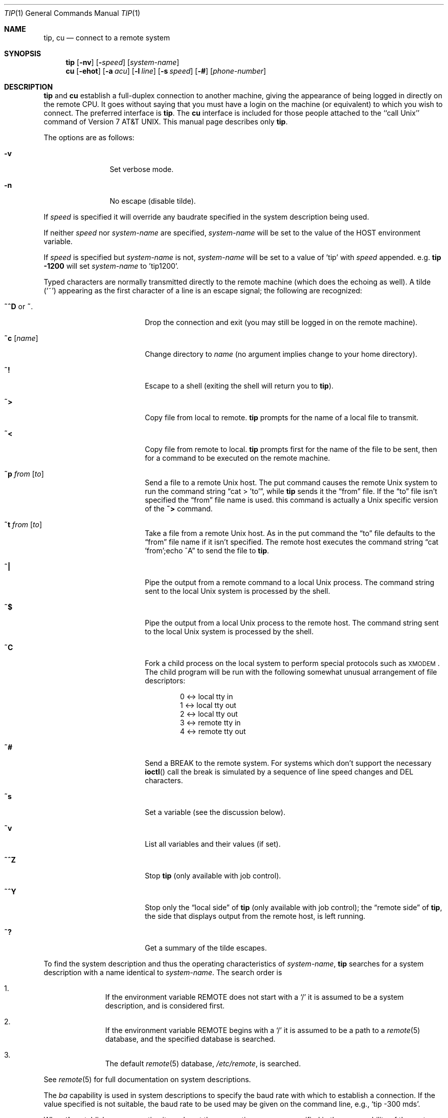 .\"	$OpenBSD: tip.1,v 1.16 2001/09/09 17:58:41 millert Exp $
.\"	$NetBSD: tip.1,v 1.7 1994/12/08 09:31:05 jtc Exp $
.\"
.\" Copyright (c) 1980, 1990, 1993
.\"	The Regents of the University of California.  All rights reserved.
.\"
.\" Redistribution and use in source and binary forms, with or without
.\" modification, are permitted provided that the following conditions
.\" are met:
.\" 1. Redistributions of source code must retain the above copyright
.\"    notice, this list of conditions and the following disclaimer.
.\" 2. Redistributions in binary form must reproduce the above copyright
.\"    notice, this list of conditions and the following disclaimer in the
.\"    documentation and/or other materials provided with the distribution.
.\" 3. All advertising materials mentioning features or use of this software
.\"    must display the following acknowledgement:
.\"	This product includes software developed by the University of
.\"	California, Berkeley and its contributors.
.\" 4. Neither the name of the University nor the names of its contributors
.\"    may be used to endorse or promote products derived from this software
.\"    without specific prior written permission.
.\"
.\" THIS SOFTWARE IS PROVIDED BY THE REGENTS AND CONTRIBUTORS ``AS IS'' AND
.\" ANY EXPRESS OR IMPLIED WARRANTIES, INCLUDING, BUT NOT LIMITED TO, THE
.\" IMPLIED WARRANTIES OF MERCHANTABILITY AND FITNESS FOR A PARTICULAR PURPOSE
.\" ARE DISCLAIMED.  IN NO EVENT SHALL THE REGENTS OR CONTRIBUTORS BE LIABLE
.\" FOR ANY DIRECT, INDIRECT, INCIDENTAL, SPECIAL, EXEMPLARY, OR CONSEQUENTIAL
.\" DAMAGES (INCLUDING, BUT NOT LIMITED TO, PROCUREMENT OF SUBSTITUTE GOODS
.\" OR SERVICES; LOSS OF USE, DATA, OR PROFITS; OR BUSINESS INTERRUPTION)
.\" HOWEVER CAUSED AND ON ANY THEORY OF LIABILITY, WHETHER IN CONTRACT, STRICT
.\" LIABILITY, OR TORT (INCLUDING NEGLIGENCE OR OTHERWISE) ARISING IN ANY WAY
.\" OUT OF THE USE OF THIS SOFTWARE, EVEN IF ADVISED OF THE POSSIBILITY OF
.\" SUCH DAMAGE.
.\"
.\"	@(#)tip.1	8.4 (Berkeley) 4/18/94
.\"
.Dd September 9, 2001
.Dt TIP 1
.Os
.Sh NAME
.Nm tip ,
.Nm cu
.Nd connect to a remote system
.Sh SYNOPSIS
.Nm tip
.Op Fl nv
.Op Fl Ar speed
.Op Ar system\-name
.Nm cu
.Op Fl ehot
.Op Fl a Ar acu
.Op Fl l Ar line
.Op Fl s Ar speed
.Op Fl #
.Op Ar phone\-number
.Sh DESCRIPTION
.Nm
and
.Nm cu
establish a full-duplex connection to another machine, giving the
appearance of being logged in directly on the remote CPU.
It goes without saying that you must have a login on the machine (or
equivalent) to which you wish to connect.
The preferred interface is
.Nm tip .
The
.Nm cu
interface is included for those people attached to the
``call
.Ux Ns ''
command of
.At v7 .
This manual page
describes only
.Nm tip .
.Pp
The options are as follows:
.Bl -tag -offset indent -width 4n
.It Fl v
Set verbose mode.
.It Fl n
No escape (disable tilde).
.El
.Pp
If
.Ar speed
is specified it will override any baudrate specified in the system
description being used.
.Pp
If neither
.Ar speed
nor
.Ar system-name
are specified,
.Ar system-name
will be set to the value of the
.Ev HOST
environment variable.
.Pp
If
.Ar speed
is specified but
.Ar system-name
is not,
.Ar system-name
will be set to a value of 'tip' with
.Ar speed
appended.
e.g.
.Ic tip -1200
will set
.Ar system-name
to 'tip1200'.
.Pp
Typed characters are normally transmitted directly to the remote
machine (which does the echoing as well).
A tilde
.Pq Ql ~
appearing as the first character of a line is an escape signal; the
following are recognized:
.Bl -tag -offset indent -width Fl
.It Ic \&~^D No or Ic \&~ .
Drop the connection and exit (you may still be logged in on the remote
machine).
.It Ic \&~c Op Ar name
Change directory to
.Ar name
(no argument implies change to your home directory).
.It Ic \&~!
Escape to a shell (exiting the shell will return you to
.Nm tip Ns ).
.It Ic \&~>
Copy file from local to remote.
.Nm
prompts for the name of a local file to transmit.
.It Ic \&~<
Copy file from remote to local.
.Nm
prompts first for the name of the file to be sent, then for a command
to be executed on the remote machine.
.It Ic \&~p Ar from Op Ar to
Send a file to a remote
.Ux
host.
The put command causes the remote
.Ux
system to run the command string
.Dq cat > 'to' ,
while
.Nm
sends it the
.Dq from
file.
If the
.Dq to
file isn't specified the
.Dq from
file name is used.
this command is actually a
.Ux
specific version of the
.Ic ~>
command.
.It Ic \&~t Ar from Op Ar to
Take a file from a remote
.Ux
host.
As in the put command the
.Dq to
file defaults to the
.Dq from
file name if it isn't specified.
The remote host executes the command string
.Dq cat 'from';echo ^A
to send the file to
.Nm tip .
.It Ic \&~|
Pipe the output from a remote command to a local
.Ux
process.
The command string sent to the local
.Ux
system is processed by the shell.
.It Ic \&~$
Pipe the output from a local
.Ux
process to the remote host.
The command string sent to the local
.Ux
system is processed by the shell.
.It Ic \&~C
Fork a child process on the local system to perform special protocols
such as \s-1XMODEM\s+1.
The child program will be run with the following somewhat unusual
arrangement of file descriptors:
.Bd -literal -offset indent
0 <-> local tty in
1 <-> local tty out
2 <-> local tty out
3 <-> remote tty in
4 <-> remote tty out
.Ed
.It Ic \&~#
Send a
.Dv BREAK
to the remote system.
For systems which don't support the necessary
.Fn ioctl
call the break is simulated by a sequence of line speed changes and
DEL characters.
.It Ic \&~s
Set a variable (see the discussion below).
.It Ic \&~v
List all variables and their values (if set).
.It Ic \&~^Z
Stop
.Nm
(only available with job control).
.It Ic \&~^Y
Stop only the
.Dq local side
of
.Nm
(only available with job control); the
.Dq remote side
of
.Nm tip ,
the side that displays output from the remote host, is left running.
.It Ic \&~?
Get a summary of the tilde escapes.
.El
.Pp
To find the system description and thus the operating characteristics
of
.Ar system-name ,
.Nm
searches for a system description with a name identical to
.Ar system-name .
The search order is
.Bl -enum -offset indent
.It
If the environment variable
.Ev REMOTE
does not start with a
.Ql \&/
it is assumed to be a system description, and is considered first.
.It
If the environment variable
.Ev REMOTE
begins with a
.Ql \&/
it is assumed to be a path to a
.Xr remote 5
database, and the specified database is searched.
.It 
The default
.Xr remote 5
database,
.Pa /etc/remote ,
is searched.
.El
.Pp
See
.Xr remote 5
for full documentation on system descriptions.
.Pp
The
.Ar ba
capability is used in system descriptions to specify the baud rate
with which to establish a connection.
If the value specified is not suitable, the baud rate to be used may
be given on the command line, e.g.,
.Ql "tip -300 mds" .
.Pp
When
.Nm
establishes a connection it sends out the connection message
specified in the
.Ar cm
capability of the system description being used.
.Pp
When
.Nm
prompts for an argument (e.g., during setup of a file transfer) the
line typed may be edited with the standard erase and kill characters.
A null line in response to a prompt, or an interrupt, will abort the
dialogue and return you to the remote machine.
.Pp
.Nm
guards against multiple users connecting to a remote system by opening
modems and terminal lines with exclusive access, and by honoring the
locking protocol used by
.Xr uucico 8 .
.Pp
During file transfers
.Nm
provides a running count of the number of lines transferred.
When using the
.Ic ~>
and
.Ic ~<
commands, the
.Dq eofread
and
.Dq eofwrite
variables are used to recognize end-of-file when reading, and specify
end-of-file when writing (see below).
File transfers normally depend on tandem mode for flow control.
If the remote system does not support tandem mode,
.Dq echocheck
may be set to indicate
.Nm
should synchronize with the remote system on the echo of each
transmitted character.
.Pp
When
.Nm
must dial a phone number to connect to a system it will print various
messages indicating its actions.
.Nm
supports a variety of auto-call units and modems with the
.Ar at
capability in system descriptions.
.Pp
Support for Ventel 212+	(ventel), Hayes AT-style (hayes),
USRobotics Courier (courier), Telebit T3000 (t3000) and
Racal-Vadic 831 (vadic) units is enabled by default.
.Pp
Support for Bizcomp 1031[fw] (biz31[fw]), Bizcomp 1022[fw]
(biz22[fw]), DEC DF0[23]-AC (df0[23]), DEC DN-11 (dn11) and
Racal-Vadic 3451 (v3451) units can be added by recompiling
.Xr tip 1
with the appropriate defines.
.Pp
Note that if support for both the Racal-Vadic 831 and 3451 is enabled
they are referred to as the v831 and v3451 respectively.
If only one of the two is supported, it is referred to as vadic.
.Ss VARIABLES
.Nm
maintains a set of variables which control its operation.
Some of these variables are read-only to normal users (root is allowed
to change anything of interest).
Variables may be displayed and set through the
.Sq s
escape.
The syntax for variables is patterned after
.Xr vi 1
and
.Xr Mail 1 .
Supplying
.Dq all
as an argument to the set command displays all variables readable by
the user.
Alternatively, the user may request display of a particular variable
by attaching a
.Ql ?
to the end.
For example,
.Dq escape?
displays the current escape character.
.Pp
Variables are numeric, string, character, or boolean values.
Boolean variables are set merely by specifying their name; they may be
reset by prepending a
.Ql !
to the name.
Other variable types are set by concatenating an
.Ql =
and the value.
The entire assignment must not have any blanks in it.
A single set command may be used to interrogate as well as set a
number of variables.
Variables may be initialized at run time by placing set commands
(without the
.Ql ~s
prefix in a file
.Pa .tiprc
in one's home directory).
The
.Fl v
option causes
.Nm
to display the sets as they are made.
Certain common variables have abbreviations.
The following is a list of common variables, their abbreviations, and
their default values:
.Bl -tag -width Ar
.It Ar beautify
(bool) Discard unprintable characters when a session is being
scripted; abbreviated
.Ar be .
.It Ar baudrate
(num) The baud rate at which the connection was established;
abbreviated
.Ar ba .
.It Ar dialtimeout
(num) When dialing a phone number, the time (in seconds) to wait for a
connection to be established; abbreviated
.Ar dial .
.It Ar echocheck
(bool) Synchronize with the remote host during file transfer by
waiting for the echo of the last character transmitted; default is
.Ar off .
.It Ar eofread
(str) The set of characters which signify an end-of-transmission
during a
.Ic ~<
file transfer command; abbreviated
.Ar eofr .
.It Ar eofwrite
(str) The string sent to indicate end-of-transmission during a
.Ic ~>
file transfer command; abbreviated
.Ar eofw .
.It Ar eol
(str) The set of characters which indicate an end-of-line.
.Nm
will recognize escape characters only after an end-of-line.
.It Ar escape
(char) The command prefix (escape) character; abbreviated
.Ar es ;
default value is
.Ql ~ .
.It Ar exceptions
(str) The set of characters which should not be discarded due to the
beautification switch; abbreviated
.Ar ex ;
default value is
.Dq \et\en\ef\eb .
.It Ar force
(char) The character used to force literal data transmission;
abbreviated
.Ar fo ;
default value is
.Ql ^P .
.It Ar framesize
(num) The amount of data (in bytes) to buffer between filesystem
writes when receiving files; abbreviated
.Ar fr .
.It Ar host
(str) The name of the host to which you are connected; abbreviated
.Ar ho .
.It Ar prompt
(char) The character which indicates an end-of-line on the remote
host; abbreviated
.Ar pr ;
default value is
.Ql \en .
This value is used to synchronize during data transfers.
The count of lines transferred during a file transfer command is based
on receipt of this character.
.It Ar raise
(bool) Upper case mapping mode; abbreviated
.Ar ra ;
default value is
.Ar off .
When this mode is enabled, all lowercase letters will be mapped to
uppercase by
.Nm
for transmission to the remote machine.
.It Ar raisechar
(char) The input character used to toggle uppercase mapping mode;
abbreviated
.Ar rc ;
default value is
.Ql ^A .
.It Ar record
(str) The name of the file in which a session script is recorded;
abbreviated
.Ar rec ;
default value is
.Dq tip.record .
.It Ar script
(bool) Session scripting mode; abbreviated
.Ar sc ;
default is
.Ar off .
When
.Ar script
is
.Li true ,
.Nm
will record everything transmitted by the remote machine in the script
record file specified in
.Ar record .
If the
.Ar beautify
switch is on, only printable
.Tn ASCII
characters will be included in the script file (those characters
between 040 and 0177).
The variable
.Ar exceptions
is used to indicate characters which are an exception to the normal
beautification rules.
.It Ar tabexpand
(bool) Expand tabs to spaces during file transfers; abbreviated
.Ar tab ;
default value is
.Ar false .
Each tab is expanded to 8 spaces.
.It Ar verbose
(bool) Verbose mode; abbreviated
.Ar verb ;
default is
.Ar true .
When verbose mode is enabled,
.Nm
prints messages while dialing, shows the current number of lines
transferred during a file transfer operations, and more.
.El
.Sh ENVIRONMENT
.Bl -tag -width Fl
.It Ev SHELL
The name of the shell to use for the
.Ic ~!
command; default value is
.Dq /bin/sh .
.It Ev HOME
The home directory to use for the
.Ic ~c
command.
.It Ev HOST
The default value for
.Ar system-name
if none is specified via the command line.
.It Ev REMOTE
A system description, or an absolute path to a
.Xr remote 5
system description database.
.It Ev PHONES
A path to a
.Xr phones 5
database.
.El
.Sh FILES
.Bl -tag -width "/var/spool/lock/LCK..*" -compact
.It Pa /etc/remote
global
.Xr remote 5
database
.It Pa /etc/phones
default
.Xr phones 5
file
.It Pa ~/.tiprc
initialization file
.It Pa tip.record
record file
.It Pa /var/log/aculog
line access log
.It Pa /var/spool/lock/LCK..*
lock file to avoid conflicts with
.Xr uucp
.El
.Sh SEE ALSO
.Xr phones 5 ,
.Xr remote 5
.Sh HISTORY
The
.Nm
appeared command in
.Bx 4.2 .
.Sh BUGS
The full set of variables is undocumented and should, probably, be
pared down.
